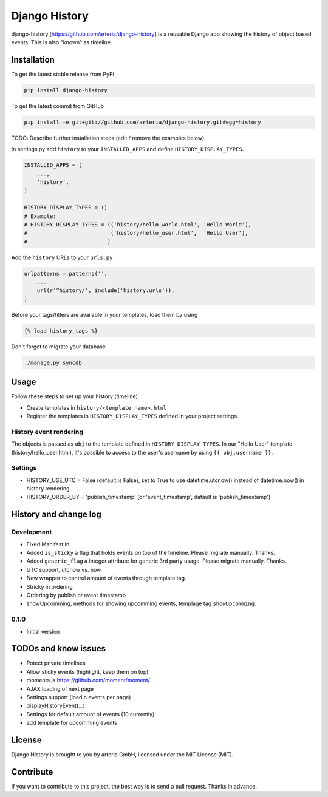 Django History
============

django-history [https://github.com/arteria/django-history] is a reusable Django app showing the history of object based events. This is also "known" as timeline.  

Installation
------------

To get the latest stable release from PyPi

.. code-block:: bash

    pip install django-history

To get the latest commit from GitHub

.. code-block:: bash

    pip install -e git+git://github.com/arteria/django-history.git#egg=history

TODO: Describe further installation steps (edit / remove the examples below):

In settings.py add ``history`` to your ``INSTALLED_APPS`` and define ``HISTORY_DISPLAY_TYPES``.

.. code-block:: python

    INSTALLED_APPS = (
        ...,
        'history',
    )
    
    HISTORY_DISPLAY_TYPES = () 
    # Example: 
    # HISTORY_DISPLAY_TYPES = (('history/hello_world.html', 'Hello World'), 
    #                          ('history/hello_user.html',  'Hello User'), 
    #                         )
	
	
Add the ``history`` URLs to your ``urls.py``

.. code-block:: python

    urlpatterns = patterns('',
        ...
        url(r'^history/', include('history.urls')),
    )

Before your tags/filters are available in your templates, load them by using

.. code-block:: html

	{% load history_tags %}


Don't forget to migrate your database

.. code-block:: bash

    ./manage.py syncdb


Usage
-----

Follow these steps to set up your history (timeline).

+ Create templates in ``history/<template name>.html`` 
+ Register the templates in ``HISTORY_DISPLAY_TYPES`` defined in your project settings.


History event rendering
~~~~~~~~~~~~~~~~~~~~~~~

The objects is passed as ``obj`` to the template defined in ``HISTORY_DISPLAY_TYPES``. In our "Hello User" template (history/hello_user.html), it's possible to access to the user's username by using ``{{ obj.username }}``. 

Settings
~~~~~~~~
+ HISTORY_USE_UTC = False (default is False), set to True to use datetime.utcnow() instead of datetime.now() in history rendering.
+ HISTORY_ORDER_BY = 'publish_timestamp' (or 'event_timestamp', dafault is 'publish_timestamp') 

History and change log
----------------------

Development
~~~~~~~~~~

+ Fixed Manifest.in
+ Added ``is_sticky`` a flag that holds events on top of the timeline. Please migrate manually. Thanks.
+ Added ``generic_flag`` a integer attribute for generic 3rd party usage. Please migrate manually. Thanks.
+ UTC support, utcnow vs. now
+ New wrapper to control amount of events through template tag.
+ Stricky in ordering
+ Ordering by publish or event timestamp
+ showUpcomming, methods for showing upcomming events, templage tag ``showUpcomming``.


0.1.0
~~~~~

+ Initial version

TODOs and know issues
----

+ Potect private timelines
+ Allow sticky events (highlight, keep them on top)
+ moments.js https://github.com/moment/moment/
+ AJAX loading of next page
+ Settings support (load n events per page)
+ displayHistoryEvent(...)
+ Settings for default amount of events (10 currently)
+ add template for upcomming events

License
-------

Django History is brought to you by arteria GmbH, licensed under the MIT License (MIT). 

Contribute
----------

If you want to contribute to this project, the best way is to send a pull request. Thanks in advance.


